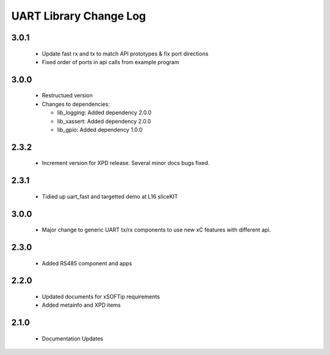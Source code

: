 UART Library Change Log
=======================

3.0.1
-----

  * Update fast rx and tx to match API prototypes & fix port directions
  * Fixed order of ports in api calls from example program

3.0.0
-----

  * Restructued version

  * Changes to dependencies:

    - lib_logging: Added dependency 2.0.0

    - lib_xassert: Added dependency 2.0.0

    - lib_gpio: Added dependency 1.0.0

2.3.2
-----

  * Increment version for XPD release. Several minor docs bugs fixed.

2.3.1
-----

  * Tidied up uart_fast and targetted demo at L16 sliceKIT

3.0.0
-----

  * Major change to generic UART tx/rx components to use new xC features with
    different api.

2.3.0
-----

  * Added RS485 component and apps

2.2.0
-----

  * Updated documents for xSOFTip requirements
  * Added metainfo and XPD items

2.1.0
-----

  * Documentation Updates

